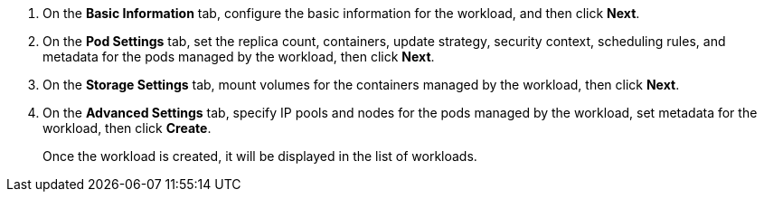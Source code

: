 // :ks_include_id: 7187f68c21894926871b0e1276d5aa7e
. On the **Basic Information** tab, configure the basic information for the workload, and then click **Next**.

. On the **Pod Settings** tab, set the replica count, containers, update strategy, security context, scheduling rules, and metadata for the pods managed by the workload, then click **Next**.

. On the **Storage Settings** tab, mount volumes for the containers managed by the workload, then click **Next**.

. On the **Advanced Settings** tab, specify IP pools and nodes for the pods managed by the workload, set metadata for the workload, then click **Create**. 
+
Once the workload is created, it will be displayed in the list of workloads.